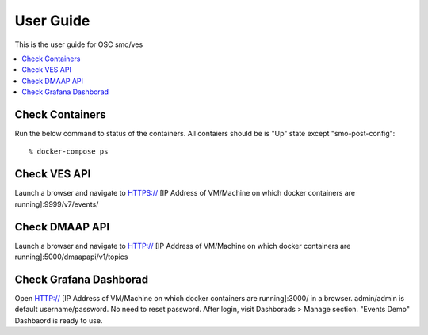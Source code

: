 .. This work is licensed under a Creative Commons Attribution 4.0 International License.
.. http://creativecommons.org/licenses/by/4.0
.. (c) <optionally add copywriters name>


User Guide
==========

This is the user guide for OSC smo/ves

.. contents::
   :depth: 3
   :local:
   
Check Containers  
----------------
Run the below command to status of the containers. All contaiers should be is "Up" state except "smo-post-config"::

 % docker-compose ps
 
Check VES API
-------------
Launch a browser and navigate to HTTPS:// [IP Address of VM/Machine on which docker containers are running]:9999/v7/events/
 
 
Check DMAAP API
---------------
Launch a browser and navigate to HTTP:// [IP Address of VM/Machine on which docker containers are running]:5000/dmaapapi/v1/topics
 

Check Grafana Dashborad
-----------------------
Open HTTP:// [IP Address of VM/Machine on which docker containers are running]:3000/ in a browser. admin/admin is default username/password. No need to reset password. After login, visit Dashborads > Manage section. "Events Demo" Dashbaord is ready to use.  
